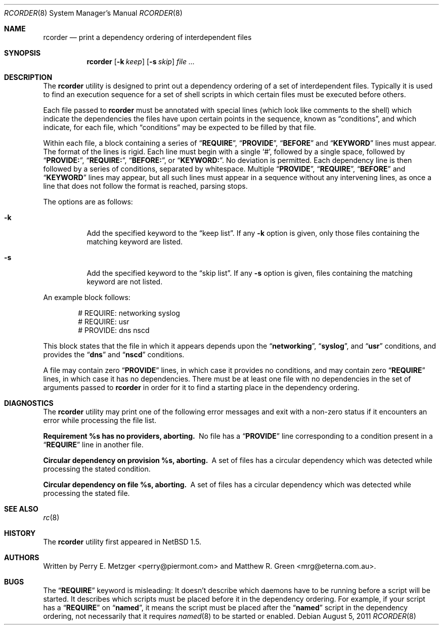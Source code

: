 .\"	$NetBSD: rcorder.8,v 1.3 2000/07/17 14:16:22 mrg Exp $
.\"
.\" Copyright (c) 1998
.\" 	Perry E. Metzger.  All rights reserved.
.\"
.\" Redistribution and use in source and binary forms, with or without
.\" modification, are permitted provided that the following conditions
.\" are met:
.\" 1. Redistributions of source code must retain the above copyright
.\"    notice, this list of conditions and the following disclaimer.
.\" 2. Redistributions in binary form must reproduce the above copyright
.\"    notice, this list of conditions and the following disclaimer in the
.\"    documentation and/or other materials provided with the distribution.
.\" 3. All advertising materials mentioning features or use of this software
.\"    must display the following acknowledgment:
.\"	This product includes software developed for the NetBSD Project
.\"	by Perry E. Metzger.
.\" 4. The name of the author may not be used to endorse or promote products
.\"    derived from this software without specific prior written permission.
.\"
.\" THIS SOFTWARE IS PROVIDED BY THE AUTHOR ``AS IS'' AND ANY EXPRESS OR
.\" IMPLIED WARRANTIES, INCLUDING, BUT NOT LIMITED TO, THE IMPLIED WARRANTIES
.\" OF MERCHANTABILITY AND FITNESS FOR A PARTICULAR PURPOSE ARE DISCLAIMED.
.\" IN NO EVENT SHALL THE AUTHOR BE LIABLE FOR ANY DIRECT, INDIRECT,
.\" INCIDENTAL, SPECIAL, EXEMPLARY, OR CONSEQUENTIAL DAMAGES (INCLUDING, BUT
.\" NOT LIMITED TO, PROCUREMENT OF SUBSTITUTE GOODS OR SERVICES; LOSS OF USE,
.\" DATA, OR PROFITS; OR BUSINESS INTERRUPTION) HOWEVER CAUSED AND ON ANY
.\" THEORY OF LIABILITY, WHETHER IN CONTRACT, STRICT LIABILITY, OR TORT
.\" (INCLUDING NEGLIGENCE OR OTHERWISE) ARISING IN ANY WAY OUT OF THE USE OF
.\" THIS SOFTWARE, EVEN IF ADVISED OF THE POSSIBILITY OF SUCH DAMAGE.
.\"
.\" $FreeBSD: head/sbin/rcorder/rcorder.8 233648 2012-03-29 05:02:12Z eadler $
.\"
.Dd August 5, 2011
.Dt RCORDER 8
.Os
.Sh NAME
.Nm rcorder
.Nd print a dependency ordering of interdependent files
.Sh SYNOPSIS
.Nm
.Op Fl k Ar keep
.Op Fl s Ar skip
.Ar
.Sh DESCRIPTION
The
.Nm
utility is designed to print out a dependency ordering of a set of
interdependent files.
Typically it is used to find an execution
sequence for a set of shell scripts in which certain files must be
executed before others.
.Pp
Each file passed to
.Nm
must be annotated with special lines (which look like comments to the
shell) which indicate the dependencies the files have upon certain
points in the sequence, known as
.Dq conditions ,
and which indicate, for each file, which
.Dq conditions
may be expected to be filled by that file.
.Pp
Within each file, a block containing a series of
.Dq Li REQUIRE ,
.Dq Li PROVIDE ,
.Dq Li BEFORE
and
.Dq Li KEYWORD
lines must appear.
The format of the lines is rigid.
Each line must begin with a single
.Ql # ,
followed by a single space, followed by
.Dq Li PROVIDE: ,
.Dq Li REQUIRE: ,
.Dq Li BEFORE: ,
or
.Dq Li KEYWORD: .
No deviation is permitted.
Each dependency line is then followed by a series of conditions,
separated by whitespace.
Multiple
.Dq Li PROVIDE ,
.Dq Li REQUIRE ,
.Dq Li BEFORE
and
.Dq Li KEYWORD
lines may appear, but all such lines must appear in a sequence without
any intervening lines, as once a line that does not follow the format
is reached, parsing stops.
.\" Note that for historical reasons REQUIRES, PROVIDES, and KEYWORDS
.\" are also accepted in addition to the above, but not documented so
.\" that they can be deprecated at some point in the future.
.Pp
The options are as follows:
.Bl -tag -width indent
.It Fl k
Add the specified keyword to the
.Dq "keep list" .
If any
.Fl k
option is given, only those files containing the matching keyword are listed.
.It Fl s
Add the specified keyword to the
.Dq "skip list" .
If any
.Fl s
option is given, files containing the matching keyword are not listed.
.El
.Pp
An example block follows:
.Bd -literal -offset indent
# REQUIRE: networking syslog
# REQUIRE: usr
# PROVIDE: dns nscd
.Ed
.Pp
This block states that the file in which it appears depends upon the
.Dq Li networking ,
.Dq Li syslog ,
and
.Dq Li usr
conditions, and provides the
.Dq Li dns
and
.Dq Li nscd
conditions.
.Pp
A file may contain zero
.Dq Li PROVIDE
lines, in which case it provides no conditions, and may contain zero
.Dq Li REQUIRE
lines, in which case it has no dependencies.
There must be at least one file with no dependencies in the set of
arguments passed to
.Nm
in order for it to find a starting place in the dependency ordering.
.Sh DIAGNOSTICS
The
.Nm
utility may print one of the following error messages and exit with a non-zero
status if it encounters an error while processing the file list.
.Bl -diag
.It "Requirement %s has no providers, aborting."
No file has a
.Dq Li PROVIDE
line corresponding to a condition present in a
.Dq Li REQUIRE
line in another file.
.It "Circular dependency on provision %s, aborting."
A set of files has a circular dependency which was detected while
processing the stated condition.
.It "Circular dependency on file %s, aborting."
A set of files has a circular dependency which was detected while
processing the stated file.
.El
.Sh SEE ALSO
.Xr rc 8
.Sh HISTORY
The
.Nm
utility first appeared in
.Nx 1.5 .
.Sh AUTHORS
.An -nosplit
Written by
.An Perry E. Metzger Aq perry@piermont.com
and
.An Matthew R. Green Aq mrg@eterna.com.au .
.Sh BUGS
The
.Dq Li REQUIRE
keyword is misleading:
It doesn't describe which daemons have to be running before a script
will be started.
It describes which scripts must be placed before it in
the dependency ordering.
For example,
if your script has a
.Dq Li REQUIRE
on
.Dq Li named ,
it means the script must be placed after the
.Dq Li named
script in the dependency ordering,
not necessarily that it requires
.Xr named 8
to be started or enabled.
